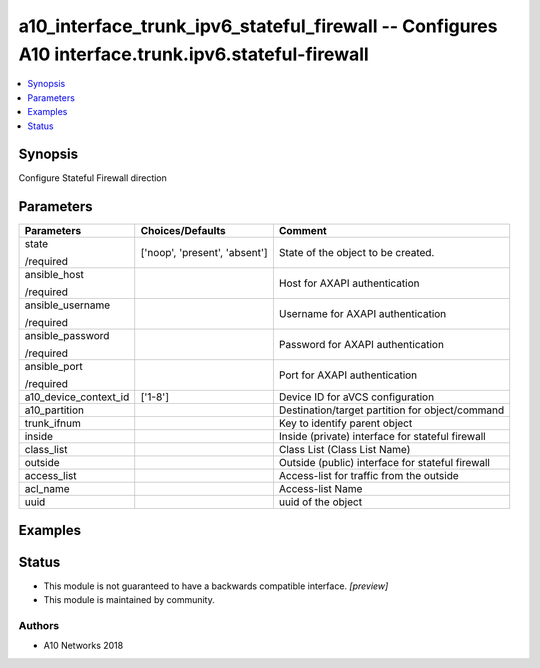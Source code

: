 .. _a10_interface_trunk_ipv6_stateful_firewall_module:


a10_interface_trunk_ipv6_stateful_firewall -- Configures A10 interface.trunk.ipv6.stateful-firewall
===================================================================================================

.. contents::
   :local:
   :depth: 1


Synopsis
--------

Configure Stateful Firewall direction






Parameters
----------

+-----------------------+-------------------------------+--------------------------------------------------+
| Parameters            | Choices/Defaults              | Comment                                          |
|                       |                               |                                                  |
|                       |                               |                                                  |
+=======================+===============================+==================================================+
| state                 | ['noop', 'present', 'absent'] | State of the object to be created.               |
|                       |                               |                                                  |
| /required             |                               |                                                  |
+-----------------------+-------------------------------+--------------------------------------------------+
| ansible_host          |                               | Host for AXAPI authentication                    |
|                       |                               |                                                  |
| /required             |                               |                                                  |
+-----------------------+-------------------------------+--------------------------------------------------+
| ansible_username      |                               | Username for AXAPI authentication                |
|                       |                               |                                                  |
| /required             |                               |                                                  |
+-----------------------+-------------------------------+--------------------------------------------------+
| ansible_password      |                               | Password for AXAPI authentication                |
|                       |                               |                                                  |
| /required             |                               |                                                  |
+-----------------------+-------------------------------+--------------------------------------------------+
| ansible_port          |                               | Port for AXAPI authentication                    |
|                       |                               |                                                  |
| /required             |                               |                                                  |
+-----------------------+-------------------------------+--------------------------------------------------+
| a10_device_context_id | ['1-8']                       | Device ID for aVCS configuration                 |
|                       |                               |                                                  |
|                       |                               |                                                  |
+-----------------------+-------------------------------+--------------------------------------------------+
| a10_partition         |                               | Destination/target partition for object/command  |
|                       |                               |                                                  |
|                       |                               |                                                  |
+-----------------------+-------------------------------+--------------------------------------------------+
| trunk_ifnum           |                               | Key to identify parent object                    |
|                       |                               |                                                  |
|                       |                               |                                                  |
+-----------------------+-------------------------------+--------------------------------------------------+
| inside                |                               | Inside (private) interface for stateful firewall |
|                       |                               |                                                  |
|                       |                               |                                                  |
+-----------------------+-------------------------------+--------------------------------------------------+
| class_list            |                               | Class List (Class List Name)                     |
|                       |                               |                                                  |
|                       |                               |                                                  |
+-----------------------+-------------------------------+--------------------------------------------------+
| outside               |                               | Outside (public) interface for stateful firewall |
|                       |                               |                                                  |
|                       |                               |                                                  |
+-----------------------+-------------------------------+--------------------------------------------------+
| access_list           |                               | Access-list for traffic from the outside         |
|                       |                               |                                                  |
|                       |                               |                                                  |
+-----------------------+-------------------------------+--------------------------------------------------+
| acl_name              |                               | Access-list Name                                 |
|                       |                               |                                                  |
|                       |                               |                                                  |
+-----------------------+-------------------------------+--------------------------------------------------+
| uuid                  |                               | uuid of the object                               |
|                       |                               |                                                  |
|                       |                               |                                                  |
+-----------------------+-------------------------------+--------------------------------------------------+







Examples
--------

.. code-block:: yaml+jinja

    





Status
------




- This module is not guaranteed to have a backwards compatible interface. *[preview]*


- This module is maintained by community.



Authors
~~~~~~~

- A10 Networks 2018

